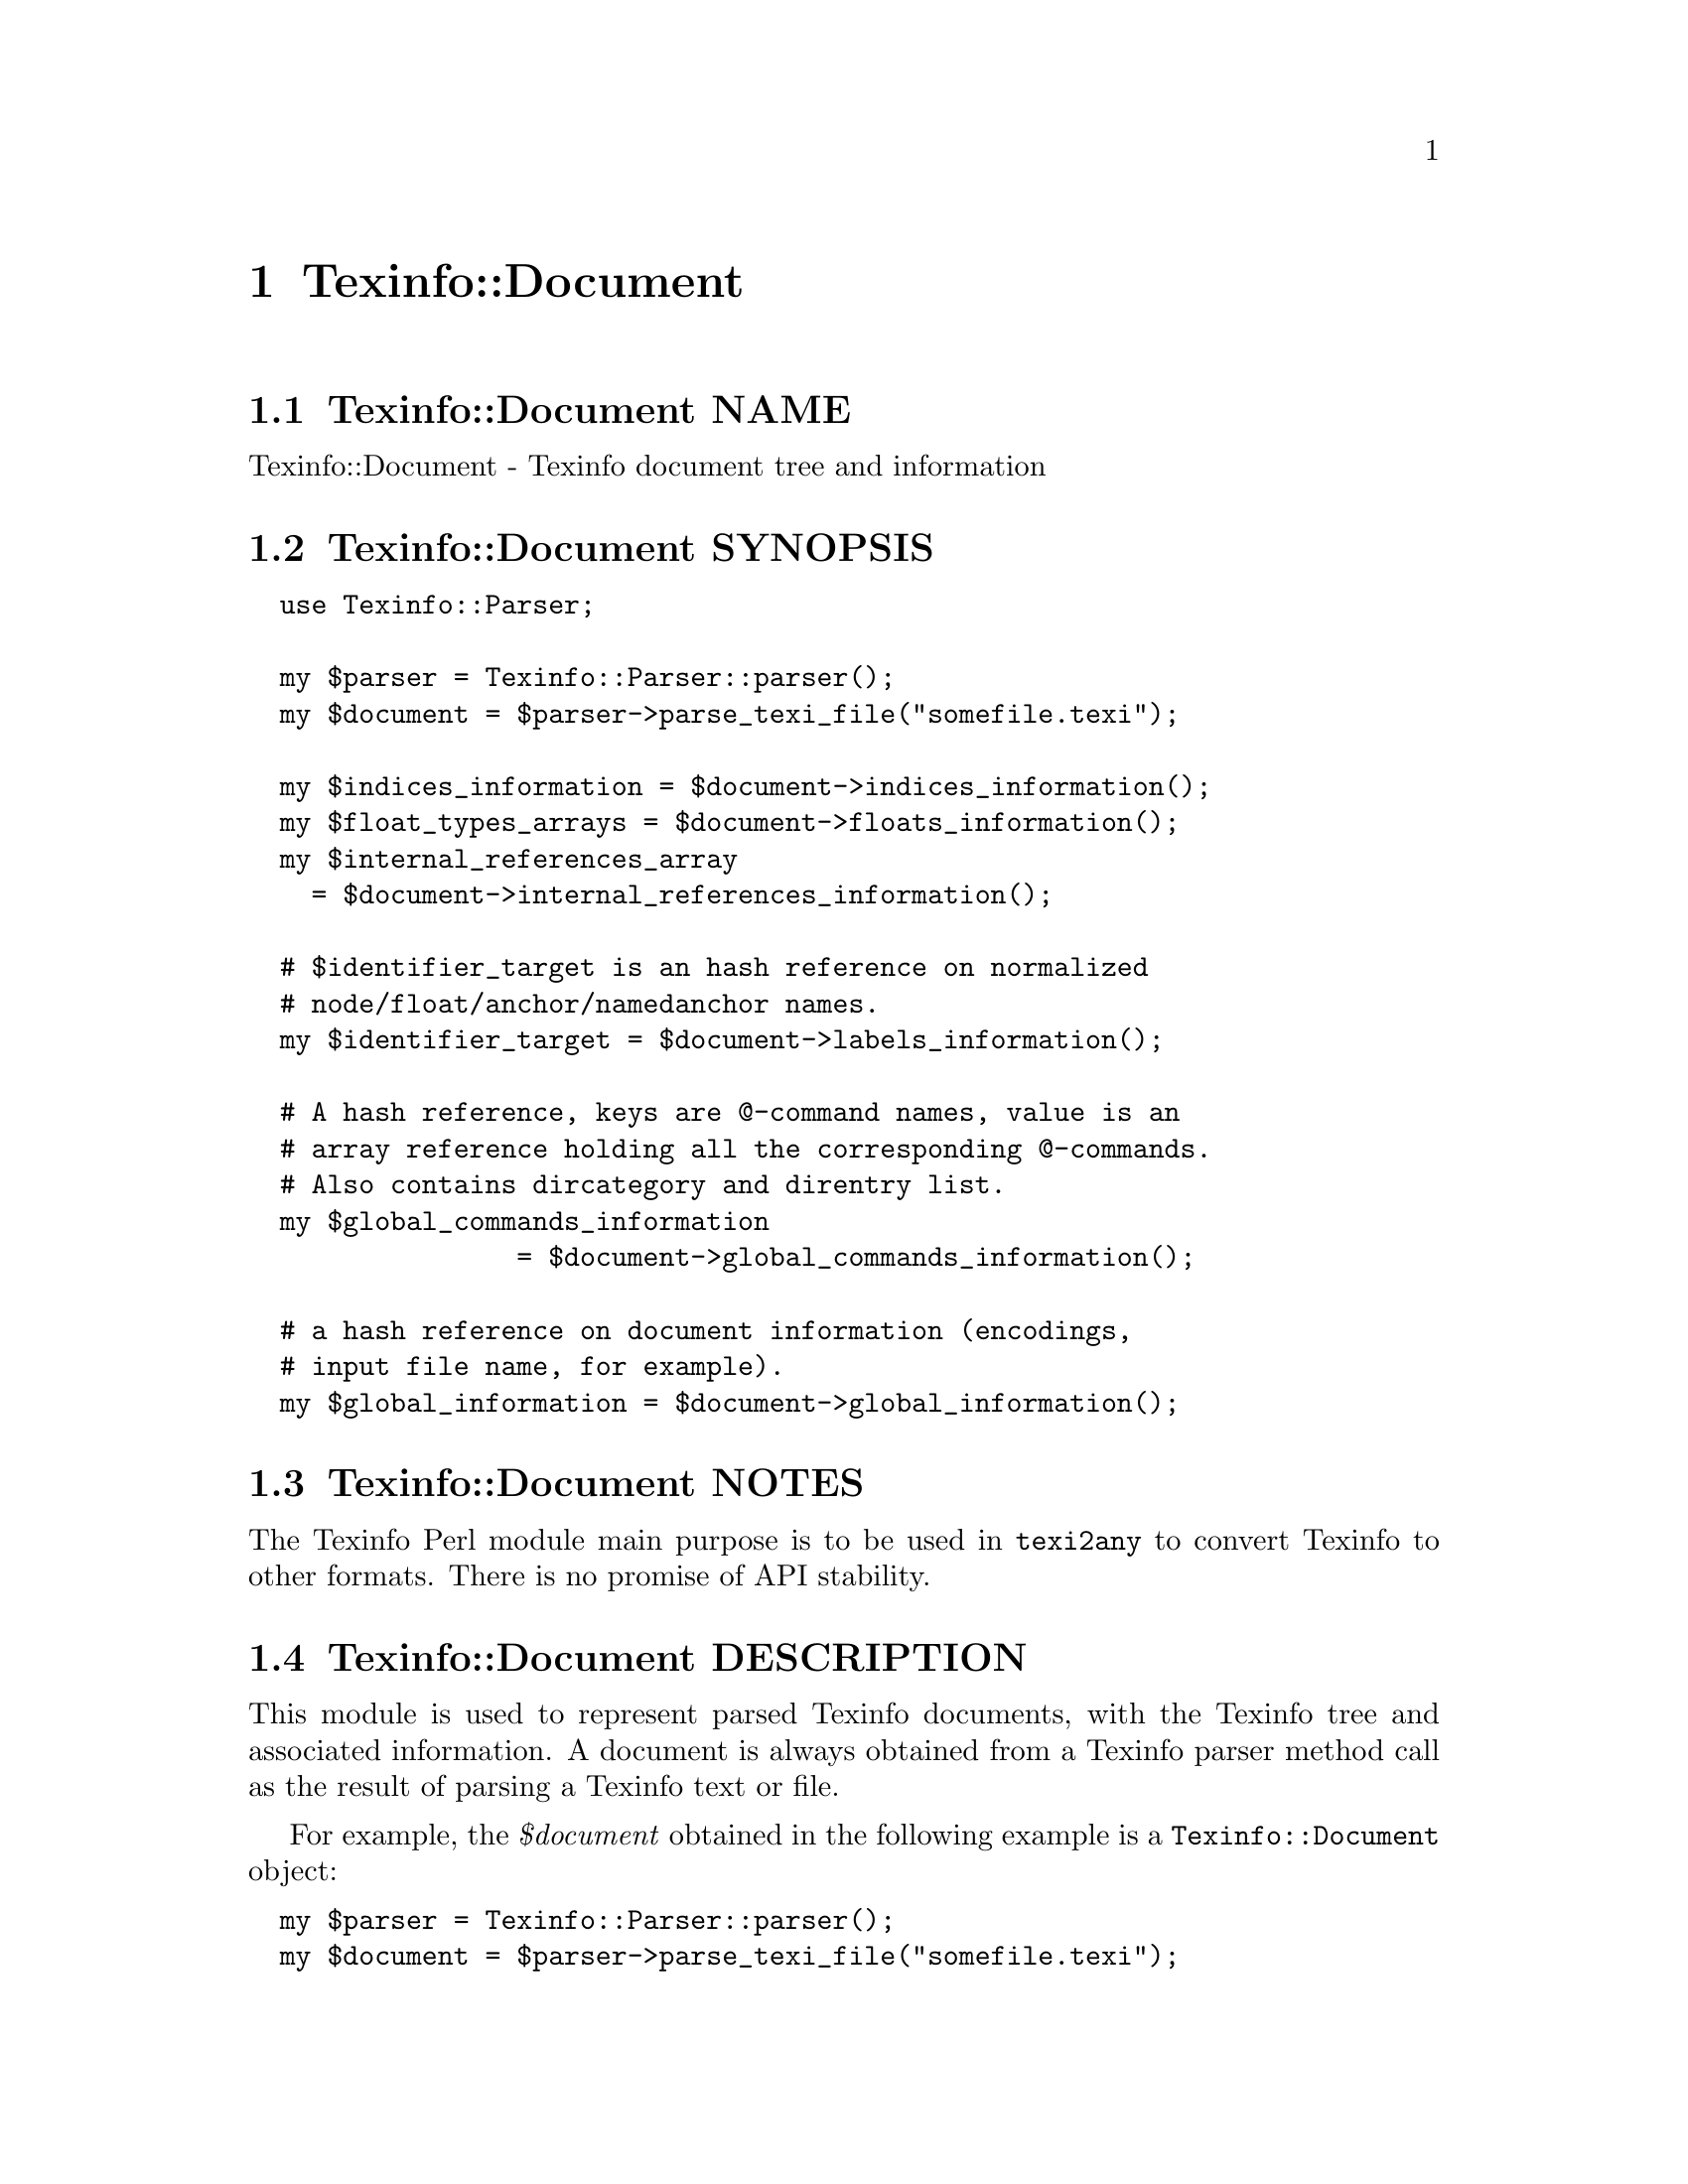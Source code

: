 @node Texinfo@asis{::}Document
@chapter Texinfo::Document

@node Texinfo@asis{::}Document NAME
@section Texinfo::Document NAME

Texinfo::Document - Texinfo document tree and information

@node Texinfo@asis{::}Document SYNOPSIS
@section Texinfo::Document SYNOPSIS

@verbatim
  use Texinfo::Parser;

  my $parser = Texinfo::Parser::parser();
  my $document = $parser->parse_texi_file("somefile.texi");

  my $indices_information = $document->indices_information();
  my $float_types_arrays = $document->floats_information();
  my $internal_references_array
    = $document->internal_references_information();

  # $identifier_target is an hash reference on normalized
  # node/float/anchor/namedanchor names.
  my $identifier_target = $document->labels_information();

  # A hash reference, keys are @-command names, value is an
  # array reference holding all the corresponding @-commands.
  # Also contains dircategory and direntry list.
  my $global_commands_information
                 = $document->global_commands_information();

  # a hash reference on document information (encodings,
  # input file name, for example).
  my $global_information = $document->global_information();
@end verbatim

@node Texinfo@asis{::}Document NOTES
@section Texinfo::Document NOTES

The Texinfo Perl module main purpose is to be used in @code{texi2any} to convert
Texinfo to other formats.  There is no promise of API stability.

@node Texinfo@asis{::}Document DESCRIPTION
@section Texinfo::Document DESCRIPTION

This module is used to represent parsed Texinfo documents, with the Texinfo
tree and associated information.  A document is always obtained from
a Texinfo parser method call as the result of parsing a Texinfo text or file.

For example, the @emph{$document} obtained in the following example is a
@code{Texinfo::Document} object:

@verbatim
  my $parser = Texinfo::Parser::parser();
  my $document = $parser->parse_texi_file("somefile.texi");
@end verbatim

@node Texinfo@asis{::}Document METHODS
@section Texinfo::Document METHODS

@node Texinfo@asis{::}Document Getting document information
@subsection Getting document information

The main purpose of Texinfo::Document methods is to retrieve information
on a Texinfo document.

The Texinfo tree obtained by parsing a Texinfo document is available through
@code{tree}:

@table @asis
@item $tree = tree($document, $handler_only)
@anchor{Texinfo@asis{::}Document $tree = tree($document@comma{} $handler_only)}
@cindex @code{tree}

The @emph{$tree} is a hash reference.  It is described in
@ref{Texinfo@asis{::}Parser TEXINFO TREE}.

If @emph{$handler_only} is set and XS extensions are used, the returned
tree holds a reference to the C Texinfo tree data only, but no actual
Perl Texinfo tree.  This avoids building the Perl tree if all the
functions called with the tree as argument have XS interfaces and
directly use the C data and do not use the Perl tree.

@end table

Some global information is available through @code{global_information}:

@table @asis
@item $info = global_information($document)
@anchor{Texinfo@asis{::}Document $info = global_information($document)}
@cindex @code{global_information}

The @emph{$info} returned is a hash reference.  The possible keys are

@table @asis
@item included_files
@anchor{Texinfo@asis{::}Document included_files}

An array of included file paths as they appear in the document.  Binary
strings.  From both @code{@@include} and @code{@@verbatiminclude}.

@item input_encoding_name
@anchor{Texinfo@asis{::}Document input_encoding_name}

@code{input_encoding_name} string is the encoding name used for the
Texinfo code.

@item input_file_name
@anchor{Texinfo@asis{::}Document input_file_name}

@item input_directory
@anchor{Texinfo@asis{::}Document input_directory}

The name of the main Texinfo input file and the associated directory.
Binary strings.  In @code{texi2any}, they should come from the command line
(and can be decoded with the encoding in the customization variable
@code{COMMAND_LINE_ENCODING}).

@end table

If the global information changed, @code{global_information} should be called
to update the hash returned by previous calls before accessing the hash again.

@end table

Some command lists are available, such that it is possible to go through
the corresponding tree elements without walking the tree.  They are
available through @code{global_commands_information}:

@table @asis
@item $commands = global_commands_information($document)
@anchor{Texinfo@asis{::}Document $commands = global_commands_information($document)}
@cindex @code{global_commands_information}

@emph{$commands} is an hash reference.  The keys are @@-command names.  The
associated values are array references containing all the corresponding
tree elements.

The following list of commands is also available as a key:

@table @asis
@item dircategory_direntry
@anchor{Texinfo@asis{::}Document dircategory_direntry}

An array of successive @code{@@dircategory} and @code{@@direntry} as they appear
in the document.

@end table

@end table

All the @@-commands that have an associated label (so can be the
target of cross references) @asis{}-@asis{}-@asis{} @code{@@node}, @code{@@anchor}, @code{@@namedanchor}
and @code{@@float} with label @asis{}-@asis{}-@asis{} have a normalized name associated, constructed as
described in the @emph{HTML Xref} node in the Texinfo documentation.  Those
normalized labels and the association with @@-commands is available through
@code{labels_information}:

@table @asis
@item $identifier_target = labels_information($document)
@anchor{Texinfo@asis{::}Document $identifier_target = labels_information($document)}
@cindex @code{labels_information}

@emph{$identifier_target} is a hash reference whose keys are normalized
labels, and the associated value is the corresponding @@-command.

@item $labels_list = labels_list ($document)
@anchor{Texinfo@asis{::}Document $labels_list = labels_list ($document)}
@cindex @code{labels_list}

@emph{$labels_list} is a list of Texinfo tree command elements that
could be the target of cross references.

@end table

Information on @code{@@float} grouped by type of floats, each type corresponding
to potential @code{@@listoffloats} is available through @code{floats_information}.

@table @asis
@item $float_types = floats_information($document)
@anchor{Texinfo@asis{::}Document $float_types = floats_information($document)}
@cindex @code{floats_information}

@emph{$float_types} is a hash reference whose keys are normalized float
types (the first float argument, or the @code{@@listoffloats} argument).
The normalization is the same as for the first step of node names
normalization. The value is the list of array references with
first element the float tree elements appearing in the texinfo document
and second element the section element the float appeared in.

@end table

Internal references, nodes and section information may also be available.

@table @asis
@item $internal_references_array = internal_references_information($document)
@anchor{Texinfo@asis{::}Document $internal_references_array = internal_references_information($document)}
@cindex @code{internal_references_information}

The function returns an array reference of cross-reference commands referring
to the same document with @@-commands that refer to node, anchors or floats.

@item $nodes_list = nodes_list($document)
@anchor{Texinfo@asis{::}Document $nodes_list = nodes_list($document)}

Returns an array reference containing information on each node.

@item $sections_list = sections_list($document)
@anchor{Texinfo@asis{::}Document $sections_list = sections_list($document)}

Returns an array reference containing information on each section.

@item $sectioning_root = sectioning_root($document)
@anchor{Texinfo@asis{::}Document $sectioning_root = sectioning_root($document)}

Return the sectioning root information.  It is an hash reference with the
@emph{$sections_list} key, an array reference of the top level sectioning
commands tree elements.

@end table

Information about defined indexes, indexes merging and index entries is
available through @code{indices_information}.

@table @asis
@item $indices_information = $document->indices_information()
@anchor{Texinfo@asis{::}Document $indices_information = $document->indices_information()}
@cindex @code{indices_information}

@emph{$indices_information} is a hash reference.  The keys are

@table @asis
@item in_code
@anchor{Texinfo@asis{::}Document in_code}

1 if the index entries should be formatted as code, 0 in the opposite case.

@item name
@anchor{Texinfo@asis{::}Document name}

The index name.

@item prefix
@anchor{Texinfo@asis{::}Document prefix}

An array reference of prefix associated to the index.

@item merged_in
@anchor{Texinfo@asis{::}Document merged_in}

In case the index is merged to another index, this key holds the name of
the index the index is merged into.  It takes into account indirectly
merged indexes.

@item index_entries
@anchor{Texinfo@asis{::}Document index_entries}

An array reference containing index entry structures for index entries
associated with the index.  The index entry could be associated to
@@-commands like @code{@@cindex}, or @code{@@item} in @code{@@vtable}, or definition
commands entries like @code{@@deffn}.

The keys of the index entry structures are

@table @asis
@item index_name
@anchor{Texinfo@asis{::}Document index_name}

The index name associated to the command.  Not modified if the corresponding
index is merged in another index (with @code{@@synindex}, for example).

@item entry_element
@anchor{Texinfo@asis{::}Document entry_element}

The element in the parsed tree associated with the @@-command holding the
index entry.

@item entry_number
@anchor{Texinfo@asis{::}Document entry_number}

The number of the index entry.

@end table

@end table

The following shows the references corresponding to the default indexes
@emph{cp} and @emph{fn}, the @emph{fn} index having its entries formatted as code and
the indexes corresponding to the following texinfo

@verbatim
  @defindex some
  @defcodeindex code

  $index_names = {'cp' => {'name' => 'cp', 'in_code' => 0, },
                  'fn' => {'name' => 'fn', 'in_code' => 1, },
                  'some' => {'in_code' => 0},
                  'code' => {'in_code' => 1}};
@end verbatim

If @code{name} is not set, it is set to the index name.

@end table

@node Texinfo@asis{::}Document Merging and sorting indexes
@subsection Merging and sorting indexes

Merged and sorted document indexes are also available.  Parsed indexes
are not merged nor sorted, @ref{Texinfo@asis{::}Indices NAME,, Texinfo::Indices} functions are
called to merge or sort the indexes the first time the following
methods are called.  The results are afterwards associated to the
document and simply returned.

@table @asis
@item $merged_indices = $document->merged_indices()
@anchor{Texinfo@asis{::}Document $merged_indices = $document->merged_indices()}
@cindex @code{merged_indices}

Merge indexes if needed and return merged indexes.  The @emph{$merged_indices}
returned is a hash reference whose keys are the index names and values arrays
of index entry structures described in @ref{Texinfo@asis{::}Document index_entries,, index_entries}.

@ref{Texinfo@asis{::}Indices $merged_indices = merge_indices($indices_information),, @code{Texinfo::Indices::merge_indices}}
is used to merge the indexes.

It is not useful to call this function directly if indexes are sorted, as
it is already called by index sorting functions.

@end table

In general, the sorting methods should not be called directly, instead
@ref{Texinfo@asis{::}Convert@asis{::}Converter Index sorting} Converter methods should be
used, which already call the following functions.

@table @asis
@item $sorted_indices = $document->sorted_indices_by_index($customization_information, $use_unicode_collation, $locale_lang)
@anchor{Texinfo@asis{::}Document $sorted_indices = $document->sorted_indices_by_index($customization_information@comma{} $use_unicode_collation@comma{} $locale_lang)}

@item $sorted_indices = $document->sorted_indices_by_letter($customization_information, $use_unicode_collation, $locale_lang)
@anchor{Texinfo@asis{::}Document $sorted_indices = $document->sorted_indices_by_letter($customization_information@comma{} $use_unicode_collation@comma{} $locale_lang)}
@cindex @code{sorted_indices_by_index}
@cindex @code{sorted_indices_by_letter}

@code{sorted_indices_by_letter} returns the indices sorted by index and letter,
while @code{sorted_indices_by_index} returns the indexes with all entries
of an index together.

By default, indexes are sorted according to the @emph{Unicode Collation Algorithm}
defined in the @url{http://www.unicode.org/reports/tr10/, Unicode Technical Standard
#10}, without language-specific collation
tailoring.  If @emph{$use_unicode_collation} is set to 0, the sorting will not use
the @emph{Unicode Collation Algorithm} and simply sort according to the codepoints.
If @emph{$locale_lang} is set, the language is used for linguistic tailoring of the
sorting, if possible.

When sorting by letter, an array reference of letter hash references is
associated with each index name.  Each letter hash reference has two
keys, a @emph{letter} key with the letter, and an @emph{entries} key with an array
reference of sorted index entries beginning with the letter.  The letter
is a character string suitable for sorting letters, but is not necessarily
the best to use for output.

When simply sorting, the array of the sorted index entries is associated
with the index name.

The optional @emph{$customization_information} argument is used for
error reporting, both to find the @ref{Texinfo@asis{::}Report NAME,, Texinfo::Report} object to use for error
reporting and Texinfo customization variables information.  In general, it
should be a converter (@ref{Texinfo@asis{::}Convert@asis{::}Converter Getting and setting
customization variables}) or a document @ref{Texinfo@asis{::}Document Getting
customization options values registered in document}).

@ref{Texinfo@asis{::}Indices $index_entries_sorted = sort_indices_by_index($document@comma{} $registrar@comma{} $customization_information@comma{} $use_unicode_collation@comma{} $locale_lang),, @code{Texinfo::Indices::sort_indices_by_index}}
and @ref{Texinfo@asis{::}Indices $index_entries_sorted = sort_indices_by_letter($document@comma{} $registrar@comma{} $customization_information@comma{} $use_unicode_collation@comma{} $locale_lang),, @code{Texinfo::Indices::sort_indices_by_letter}}
are used to sort the indexes, if needed.

In general, those methods should not be called directly, instead
@ref{Texinfo@asis{::}Convert@asis{::}Converter $sorted_indices = $converter->get_converter_indices_sorted_by_index(),, @code{Texinfo::Convert::Converter::get_converter_indices_sorted_by_index}}
and @ref{Texinfo@asis{::}Convert@asis{::}Converter $sorted_indices = $converter->get_converter_indices_sorted_by_letter(),, @code{Texinfo::Convert::Converter::get_converter_indices_sorted_by_letter}}
should be used.  The @code{Texinfo::Convert::Converter} methods call
@code{sorted_indices_by_index} and @code{sorted_indices_by_letter}.

@end table

@node Texinfo@asis{::}Document Getting errors and error registering object
@subsection Getting errors and error registering object

A document has a @ref{Texinfo@asis{::}Report NAME,, Texinfo::Report} objet associated, that is used to
register errors and warning messages in.  To get the errors registered
in the document, the @code{errors} method should be called.
It is also possible to get the document associated @code{Texinfo::Report} objet
by calling the @code{registrar} accessor method.

@table @asis
@item $registrar = registrar($document)
@anchor{Texinfo@asis{::}Document $registrar = registrar($document)}

Returns the @code{Texinfo::Report} object associated with the @emph{$document}.

In general, this is not needed as most functions use the document associated
@code{Texinfo::Report} object automatically.  However, for some functions a
@code{Texinfo::Report} object is passed in argument, being able to
get the document registrar object is interesting in those cases.

@item ($error warnings list, $error count) = errors($document)
@anchor{Texinfo@asis{::}Document ($error warnings list@comma{} $error count) = errors($document)}

This function returns as @emph{$error_count} the count of errors since setting
up the @emph{$document} (or calling the function). The returned
@emph{$error_warnings_list} is an array of hash references
one for each error, warning or error line continuation.  The format of
these hash references is described
in @ref{Texinfo@asis{::}Report ($error_warnings_list@comma{} $error_count) = errors($registrar),, @code{Texinfo::Report::errors}}.

@end table

@node Texinfo@asis{::}Document Getting customization options values registered in document
@subsection Getting customization options values registered in document

By default, customization information is registered in a document object
just after parsing the Texinfo code. Structuring and tree transformation
methods then get customization variables values from the document object
they have in argument. The customization variables set by default may be a
subset selected to be useful for structuring and tree transformation codes.

To retrieve Texinfo customization variables you can call @code{get_conf}:

@table @asis
@item $value = $document->get_conf($variable_name)
@anchor{Texinfo@asis{::}Document $value = $document->get_conf($variable_name)}

Returns the value of the Texinfo customization variable @emph{$variable_name}
(possibly @code{undef}), if the variable value was registered in the document,
or @code{undef}.

@end table

@node Texinfo@asis{::}Document Registering information in document
@subsection Registering information in document

Some information can be registered in the document.

@table @asis
@item register_document_options ($document, $options)
@anchor{Texinfo@asis{::}Document register_document_options ($document@comma{} $options)}
@cindex @code{register_document_options}

The @emph{$options} hash reference holds options for the document. These options
should be Texinfo customization options.  Usually, the options registered in
the document contain those useful for structuring and tree transformation
getting place between Texinfo code parsing and conversion to output formats.
Indeed, document customization options are mainly accessed by structuring and
tree transformation methods (by calling @ref{Texinfo@asis{::}Document $value = $document->get_conf($variable_name),, @code{get_conf}}). The options should in general be registered before
the calls to @code{get_conf}.

@item set_document_global_info($document, $key, $value)
@anchor{Texinfo@asis{::}Document set_document_global_info($document@comma{} $key@comma{} $value)}
@cindex @code{set_document_global_info}

Add @emph{$value} @emph{$key} global information to @emph{$document}.  This method
should not be generally useful, as document global information is already
set by the Texinfo parser.  The information set should be available through
the next calls to @ref{Texinfo@asis{::}Document $info = global_information($document),, global_information}.
The method should in general be called before the calls to
@code{global_information}.

@end table

@node Texinfo@asis{::}Document Methods for Perl and C code interactions
@subsection Methods for Perl and C code interactions

The parsing of Texinfo code, structuring and transformations of the document
and tree called through Texinfo Perl modules may be done by pure Perl modules or
by C code called through XS interfaces.  In general, it makes no difference
whether pure Perl or C code is used.  When the document and tree are
modified by C code, the Perl data are automatically rebuilt when
calling the accessors described previously.  In some cases, however, specific
functions need to be called to pass information from C to Perl or perform
actions related to C data.

When the tree is directly accessed in Perl (not through a document)
but is modified by C code, or when the Perl tree holds only a reference to
C data, but no Perl data, you can build the Perl data from the C data
with @code{build_tree}:

@table @asis
@item $tree = build_tree($tree, $no_store)
@anchor{Texinfo@asis{::}Document $tree = build_tree($tree@comma{} $no_store)}
@cindex @code{build_tree}

Return a @emph{$tree}, built from C data.  If there is no Perl extensions in C,
the tree is returned as is.  The tree built is based on the Texinfo parsed
document associated to the Texinfo tree @emph{$tree}.

If the optional @emph{$no_store} argument is set, remove the C data.  It may be
useful if you call functions that modify the Perl tree only, and not the C data,
followed by functions call that output the result and uses the C data if present.
Removing the C data makes sure that the output is not based on unmodified C data,
but on the modified Perl data.

@end table

Note that the Perl tree associated to a document is rebuilt from C data
when calling @code{$document->tree()}.  Similarly, the tree is rebuilt when
calling other accessors that depend on the document tree.  Therefore
@code{build_tree} should only be called when there is no document associated to a
tree and @code{$document->tree()} cannot be called to rebuild the tree,
or with the @emph{$no_store} argument, if you want to remove the link with C data.

Some methods allow to release the memory held by C data associated
to a Texinfo parsed document:

@table @asis
@item remove_document($document)
@anchor{Texinfo@asis{::}Document remove_document($document)}
@cindex @code{remove_document}

Release the C data corresponding to @emph{$document}.

@end table

@node Texinfo@asis{::}Document SEE ALSO
@section Texinfo::Document SEE ALSO

@ref{Texinfo@asis{::}Parser NAME,, Texinfo::Parser}. @ref{Texinfo@asis{::}Structuring NAME,, Texinfo::Structuring}.

@node Texinfo@asis{::}Document AUTHOR
@section Texinfo::Document AUTHOR

Patrice Dumas, <pertusus@@free.fr>

@node Texinfo@asis{::}Document COPYRIGHT AND LICENSE
@section Texinfo::Document COPYRIGHT AND LICENSE

Copyright 2010- Free Software Foundation, Inc.  See the source file for
all copyright years.

This library is free software; you can redistribute it and/or modify
it under the terms of the GNU General Public License as published by
the Free Software Foundation; either version 3 of the License, or (at
your option) any later version.

